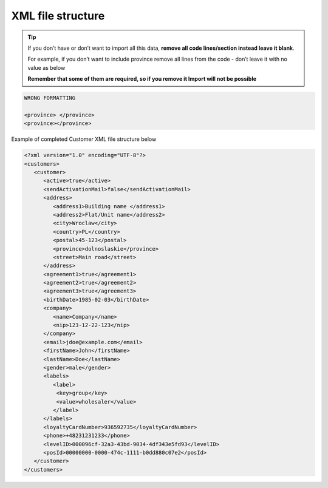 .. index::
   single: xml_customer

XML file structure
==================

.. tip:: 

    If you don’t have or don’t want to import all this data, **remove all code lines/section instead leave it blank**. 
   
    For example, if you don’t want to include province remove all lines from the code - don’t leave it with no value as below
    
    **Remember that some of them are required, so if you remove it Import will not be possible**


.. code-block:: bash

     WRONG FORMATTING
     
     <province> </province>
     <province></province>


Example of completed Customer XML file structure below

.. code-block:: json

      <?xml version="1.0" encoding="UTF-8"?>
      <customers>
         <customer>
            <active>true</active>
            <sendActivationMail>false</sendActivationMail>
            <address>
               <address1>Building name </address1>
               <address2>Flat/Unit name</address2>
               <city>Wroclaw</city>
               <country>PL</country>
               <postal>45-123</postal>
               <province>dolnoslaskie</province>
               <street>Main road</street>
            </address>
            <agreement1>true</agreement1>
            <agreement2>true</agreement2>
            <agreement3>true</agreement3>
            <birthDate>1985-02-03</birthDate>
            <company>
               <name>Company</name>
               <nip>123-12-22-123</nip>
            </company>
            <email>jdoe@example.com</email>
            <firstName>John</firstName>
            <lastName>Doe</lastName>
            <gender>male</gender>
            <labels>
               <label>
                <key>group</key>
                <value>wholesaler</value>
               </label>
            </labels>
            <loyaltyCardNumber>936592735</loyaltyCardNumber>
            <phone>+48231231233</phone>
            <levelID>000096cf-32a3-43bd-9034-4df343e5fd93</levelID>
            <posId>00000000-0000-474c-1111-b0dd880c07e2</posId>
         </customer>
      </customers>
